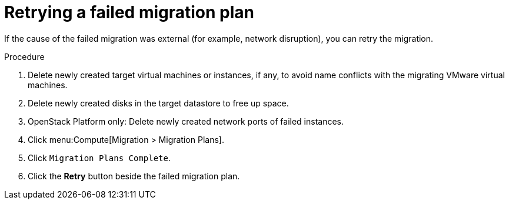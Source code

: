 // Used in module: assembly_Troubleshooting.adoc
[id="Retrying_a_failed_migration_plan"]
= Retrying a failed migration plan

If the cause of the failed migration was external (for example, network disruption), you can retry the migration.

.Procedure

. Delete newly created target virtual machines or instances, if any, to avoid name conflicts with the migrating VMware virtual machines.
. Delete newly created disks in the target datastore to free up space.
. OpenStack Platform only: Delete newly created network ports of failed instances.
. Click menu:Compute[Migration > Migration Plans].
. Click `Migration Plans Complete`.
. Click the *Retry* button beside the failed migration plan.
